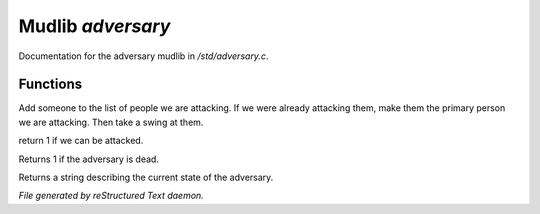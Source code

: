 *******************
Mudlib *adversary*
*******************

Documentation for the adversary mudlib in */std/adversary.c*.

Functions
=========



.. c:function:: int start_fight(object who)

Add someone to the list of people we are attacking.  If we were already
attacking them, make them the primary person we are attacking.  Then
take a swing at them.



.. c:function:: int attackable()

return 1 if we can be attacked.



.. c:function:: int query_ghost()

Returns 1 if the adversary is dead.



.. c:function:: string diagnose()

Returns a string describing the current state of the adversary.


*File generated by reStructured Text daemon.*
